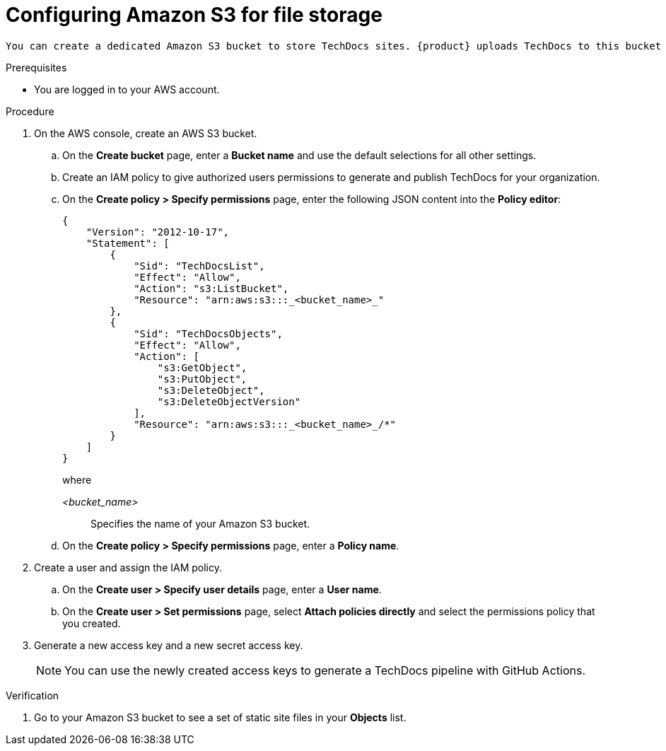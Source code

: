 // Module included in the following assemblies:
//
// * assemblies/assembly-using-techdocs.adoc

:_mod-docs-content-type: PROCEDURE
[id="proc-techdocs-configure-amazon-s3-storage_{context}"]
= Configuring Amazon S3 for file storage

 You can create a dedicated Amazon S3 bucket to store TechDocs sites. {product} uploads TechDocs to this bucket and serves them from the same location.

.Prerequisites

* You are logged in to your AWS account.

.Procedure
. On the AWS console, create an AWS S3 bucket.
.. On the *Create bucket* page, enter a *Bucket name* and use the default selections for all other settings.
.. Create an IAM policy to give authorized users permissions to generate and publish TechDocs for your organization.
.. On the *Create policy > Specify permissions* page, enter the following JSON content into the *Policy editor*:
+
[source,JSON,subs="+quotes,+attributes"]
----
{
    "Version": "2012-10-17",
    "Statement": [
        {
            "Sid": "TechDocsList",
            "Effect": "Allow",
            "Action": "s3:ListBucket",
            "Resource": "arn:aws:s3:::_<bucket_name>_"
        },
        {
            "Sid": "TechDocsObjects",
            "Effect": "Allow",
            "Action": [
                "s3:GetObject",
                "s3:PutObject",
                "s3:DeleteObject",
                "s3:DeleteObjectVersion"
            ],
            "Resource": "arn:aws:s3:::_<bucket_name>_/*"
        }
    ]
}
----
+
where

_<bucket_name>_ :: Specifies the name of your Amazon S3 bucket.
+
.. On the *Create policy > Specify permissions* page, enter a *Policy name*.
. Create a user and assign the IAM policy.
.. On the *Create user > Specify user details* page, enter a *User name*.
.. On the *Create user > Set permissions* page, select *Attach policies directly* and select the permissions policy that you created.
. Generate a new access key and a new secret access key.
+
[NOTE]
====
You can use the newly created access keys to generate a TechDocs pipeline with GitHub Actions.
====

.Verification
. Go to your Amazon S3 bucket to see a set of static site files in your *Objects* list.
////
.Next steps
* xref:proc-techdocs-pipeline-github-actions_{context}[Generating a TechDocs pipeline with GitHub Actions]
////

